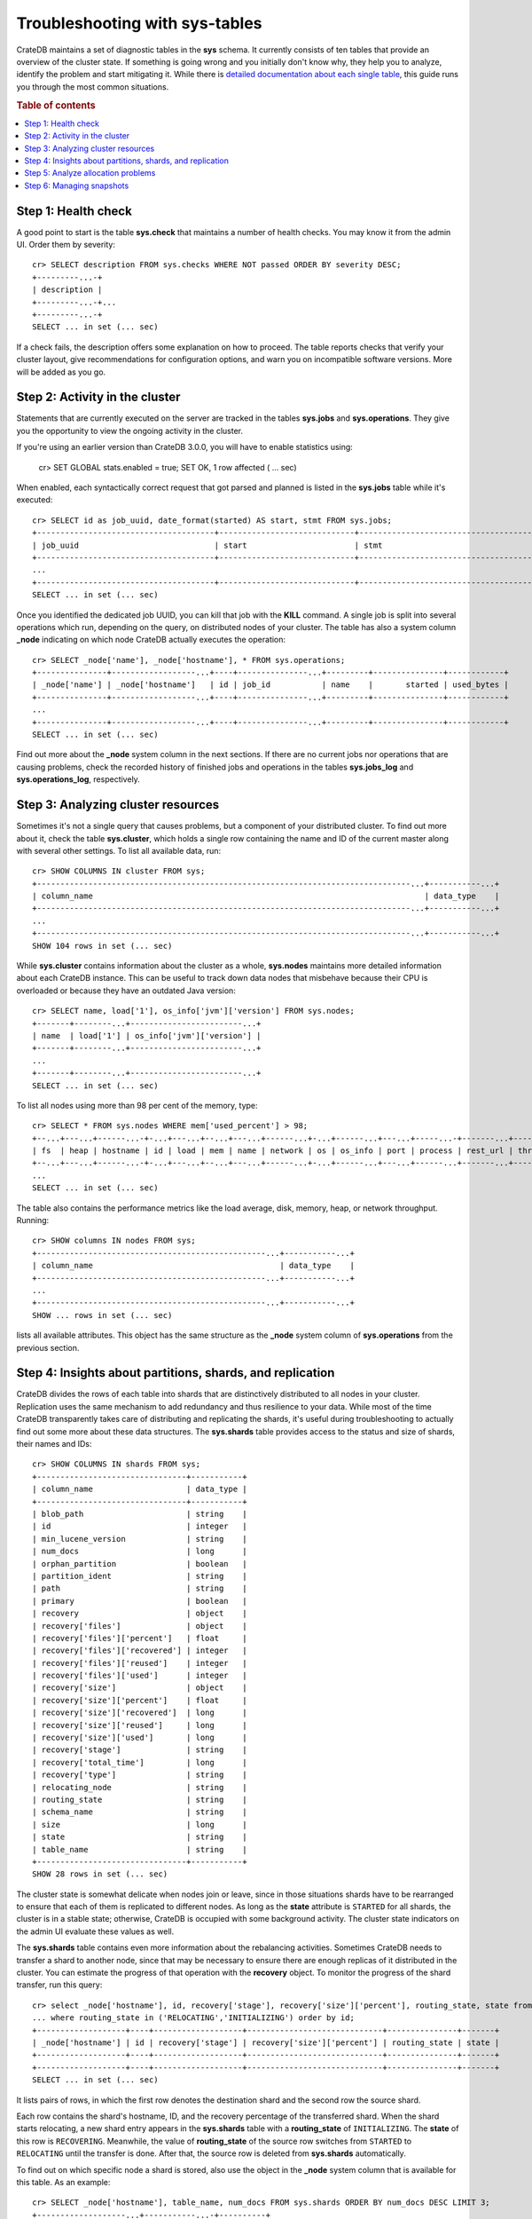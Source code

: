 .. highlight:: psql
.. _systables:

===============================
Troubleshooting with sys-tables
===============================

CrateDB maintains a set of diagnostic tables in the **sys** schema. It
currently consists of ten tables that provide an overview of the cluster state.
If something is going wrong and you initially don't know why, they help you to
analyze, identify the problem and start mitigating it. While there is `detailed
documentation about each single table
<https://crate.io/docs/reference/sql/system.html>`__, this guide runs you
through the most common situations.

.. rubric:: Table of contents

.. contents::
   :local:


Step 1: Health check
====================

A good point to start is the table **sys.check** that maintains a number of
health checks. You may know it from the admin UI. Order them by severity::

    cr> SELECT description FROM sys.checks WHERE NOT passed ORDER BY severity DESC;
    +---------...-+
    | description |
    +---------...-+...
    +---------...-+
    SELECT ... in set (... sec)

If a check fails, the description offers some explanation on how to proceed.
The table reports checks that verify your cluster layout, give recommendations
for configuration options, and warn you on incompatible software versions. More
will be added as you go.


Step 2: Activity in the cluster
===============================

Statements that are currently executed on the server are tracked in the tables
**sys.jobs** and **sys.operations**. They give you the opportunity to view the
ongoing activity in the cluster.

If you're using an earlier version than CrateDB 3.0.0, you will have to enable
statistics using:

    cr> SET GLOBAL stats.enabled = true;
    SET OK, 1 row affected ( … sec)

When enabled, each syntactically correct request that got parsed and planned is
listed in the **sys.jobs** table while it's executed::

    cr> SELECT id as job_uuid, date_format(started) AS start, stmt FROM sys.jobs;
    +--------------------------------------+-----------------------------+-------------------------------------...----------------------------------+
    | job_uuid                             | start                       | stmt                                                                     |
    +--------------------------------------+-----------------------------+-------------------------------------...----------------------------------+
    ...
    +--------------------------------------+-----------------------------+-------------------------------------...----------------------------------+
    SELECT ... in set (... sec)

Once you identified the dedicated job UUID, you can kill that job with the
**KILL** command. A single job is split into several operations which run,
depending on the query, on distributed nodes of your cluster. The table has
also a system column **_node** indicating on which node CrateDB actually
executes the operation::

    cr> SELECT _node['name'], _node['hostname'], * FROM sys.operations;
    +---------------+------------------...+----+---------------...+---------+---------------+------------+
    | _node['name'] | _node['hostname']   | id | job_id           | name    |       started | used_bytes |
    +---------------+------------------...+----+---------------...+---------+---------------+------------+
    ...
    +---------------+------------------...+----+---------------...+---------+---------------+------------+
    SELECT ... in set (... sec)

Find out more about the **_node** system column in the next sections. If there
are no current jobs nor operations that are causing problems, check the
recorded history of finished jobs and operations in the tables **sys.jobs_log**
and **sys.operations_log**, respectively.


Step 3: Analyzing cluster resources
===================================

Sometimes it's not a single query that causes problems, but a component of your
distributed cluster. To find out more about it, check the table
**sys.cluster**, which holds a single row containing the name and ID of the
current master along with several other settings. To list all available data,
run::

    cr> SHOW COLUMNS IN cluster FROM sys;
    +--------------------------------------------------------------------------------...+-----------...+
    | column_name                                                                       | data_type    |
    +--------------------------------------------------------------------------------...+-----------...+
    ...
    +--------------------------------------------------------------------------------...+-----------...+
    SHOW 104 rows in set (... sec)

While **sys.cluster** contains information about the cluster as a whole,
**sys.nodes** maintains more detailed information about each CrateDB instance.
This can be useful to track down data nodes that misbehave because their CPU is
overloaded or because they have an outdated Java version::

    cr> SELECT name, load['1'], os_info['jvm']['version'] FROM sys.nodes;
    +-------+--------...+------------------------...+
    | name  | load['1'] | os_info['jvm']['version'] |
    +-------+--------...+------------------------...+
    ...
    +-------+--------...+------------------------...+
    SELECT ... in set (... sec)

To list all nodes using more than 98 per cent of the memory, type::

    cr> SELECT * FROM sys.nodes WHERE mem['used_percent'] > 98;
    +--...+---...+------...-+-...+---...+--...+---...+------...+-...+------...+---...+-----...-+-------...+----------...-+------...+
    | fs  | heap | hostname | id | load | mem | name | network | os | os_info | port | process | rest_url | thread_pools | version |
    +--...+---...+------...-+-...+---...+--...+---...+------...+-...+------...+---...+------...+-------...+----------...-+------...+
    ...
    SELECT ... in set (... sec)

The table also contains the performance metrics like the load average, disk,
memory, heap, or network throughput. Running::

    cr> SHOW columns IN nodes FROM sys;
    +-------------------------------------------------...+-----------...+
    | column_name                                        | data_type    |
    +-------------------------------------------------...+-----------...+
    ...
    +-------------------------------------------------...+-----------...+
    SHOW ... rows in set (... sec)

lists all available attributes. This object has the same structure as the
**_node** system column of **sys.operations** from the previous section.


Step 4: Insights about partitions, shards, and replication
==========================================================

CrateDB divides the rows of each table into shards that are distinctively
distributed to all nodes in your cluster. Replication uses the same mechanism
to add redundancy and thus resilience to your data. While most of the time
CrateDB transparently takes care of distributing and replicating the shards,
it's useful during troubleshooting to actually find out some more about these
data structures. The **sys.shards** table provides access to the status and
size of shards, their names and IDs::

    cr> SHOW COLUMNS IN shards FROM sys;
    +--------------------------------+-----------+
    | column_name                    | data_type |
    +--------------------------------+-----------+
    | blob_path                      | string    |
    | id                             | integer   |
    | min_lucene_version             | string    |
    | num_docs                       | long      |
    | orphan_partition               | boolean   |
    | partition_ident                | string    |
    | path                           | string    |
    | primary                        | boolean   |
    | recovery                       | object    |
    | recovery['files']              | object    |
    | recovery['files']['percent']   | float     |
    | recovery['files']['recovered'] | integer   |
    | recovery['files']['reused']    | integer   |
    | recovery['files']['used']      | integer   |
    | recovery['size']               | object    |
    | recovery['size']['percent']    | float     |
    | recovery['size']['recovered']  | long      |
    | recovery['size']['reused']     | long      |
    | recovery['size']['used']       | long      |
    | recovery['stage']              | string    |
    | recovery['total_time']         | long      |
    | recovery['type']               | string    |
    | relocating_node                | string    |
    | routing_state                  | string    |
    | schema_name                    | string    |
    | size                           | long      |
    | state                          | string    |
    | table_name                     | string    |
    +--------------------------------+-----------+
    SHOW 28 rows in set (... sec)

The cluster state is somewhat delicate when nodes join or leave, since in those
situations shards have to be rearranged to ensure that each of them is
replicated to different nodes. As long as the **state** attribute is
``STARTED`` for all shards, the cluster is in a stable state; otherwise,
CrateDB is occupied with some background activity. The cluster state indicators
on the admin UI evaluate these values as well.

The **sys.shards** table contains even more information about the rebalancing
activities. Sometimes CrateDB needs to transfer a shard to another node, since
that may be necessary to ensure there are enough replicas of it distributed in
the cluster. You can estimate the progress of that operation with the
**recovery** object. To monitor the progress of the shard transfer, run this
query::

    cr> select _node['hostname'], id, recovery['stage'], recovery['size']['percent'], routing_state, state from sys.shards
    ... where routing_state in ('RELOCATING','INITIALIZING') order by id;
    +-------------------+----+-------------------+-----------------------------+---------------+-------+
    | _node['hostname'] | id | recovery['stage'] | recovery['size']['percent'] | routing_state | state |
    +-------------------+----+-------------------+-----------------------------+---------------+-------+
    +-------------------+----+-------------------+-----------------------------+---------------+-------+
    SELECT ... in set (... sec)

It lists pairs of rows, in which the first row denotes the destination shard
and the second row the source shard.

Each row contains the shard's hostname, ID, and the recovery percentage of the
transferred shard. When the shard starts relocating, a new shard entry appears
in the  **sys.shards** table with a **routing_state** of ``INITIALIZING``. The
**state** of this row is ``RECOVERING``. Meanwhile, the value of
**routing_state** of the source row switches from ``STARTED`` to ``RELOCATING``
until the transfer is done. After that, the source row is deleted from
**sys.shards** automatically.

To find out on which specific node a shard is stored, also use the object in
the **_node** system column that is available for this table. As an example::

    cr> SELECT _node['hostname'], table_name, num_docs FROM sys.shards ORDER BY num_docs DESC LIMIT 3;
    +-------------------...+-----------...-+----------+
    | _node['hostname']    | table_name    | num_docs |
    +-------------------...+------------...+----------+
    ...
    +-------------------...+------------...+----------+
    SELECT ... in set (... sec)

This query lists the hosts and tables with the highest number of rows inside a
single shard.

.. SEEALSO::

    :ref:`Bulk import: Shards and replicas <bulk-shards-replicas>`


Step 5: Analyze allocation problems
===================================

Related to the previous step about gaining insights about shards and
replication is the step about cluster-wide shard allocations.

In some circumstances, shard allocations might behave differently than you
expect. A typical example might be that a table remains under-replicated for no
apparent reason. You would probably want to find out what is causing the
cluster to not allocate the shards. For that, there is the ``sys.allocations``
table, which lists all shards in the cluster.

If a shard is unassigned, the row will also include a reason why it cannot be
allocated on any node.

If a shard is assigned but cannot be moved or rebalanced, the row includes a
reason why it remains on the current node.

For a full list of available columns, see the `reference documentation about
system tables`_.

To find out about the different states of shards of a specific table, you can
simply filter by ``table_schema`` and ``table_name``, e.g.::

    cr> SELECT table_name, shard_id, node_id, explanations
    ... FROM sys.allocations
    ... WHERE table_schema = 'doc' AND table_name = 'my_table'
    ... ORDER BY current_state, shard_id;
    +------------+----------+---------+--------------+
    | table_name | shard_id | node_id | explanations |
    +------------+----------+---------+--------------+
    | doc        | my_table | ...     | ...          |
    +------------+----------+---------+--------------+
    ...
    +------------+----------+---------+--------------+
    SELECT ... in set (... sec)


Step 6: Managing snapshots
==========================

Finally: if your repair efforts did not succeed, and your application or users
accidentally deleted some data, recover one of the previously taken snapshots
of your cluster. The tables **sys.snapshots** and **sys.repositories** assist
you in managing your backups. Remember, one or more backups are stored in
repositories outside the CrateDB cluster initialized with the **CREATE
REPOSITORY** request. An actual copy of a current database state is made with
the **CREATE SNAPSHOT** command. If you forgot where you store your snapshots::

    cr> SELECT * FROM sys.repositories;
    +------+----------+------+
    | name | settings | type |
    +------+----------+------+
    +------+----------+------+
    SELECT ... in set (... sec)

might come in handy. To actually recover data, first determine which snapshot
to restore. Suppose you make nightly backups, the command::

    cr> SELECT * FROM sys.snapshots ORDER BY started DESC LIMIT 7;
    +------------------+----------+------+------------+---------+-------+---------+
    | concrete_indices | finished | name | repository | started | state | version |
    +------------------+----------+------+------------+---------+-------+---------+
    +------------------+----------+------+------------+---------+-------+---------+
    SELECT ... in set (... sec)

shows you last week's snapshots along with their name, the stored indices, and
how long they took.

.. _reference documentation about system tables: https://crate.io/docs/crate/reference/en/latest/admin/system-information.html#allocations
